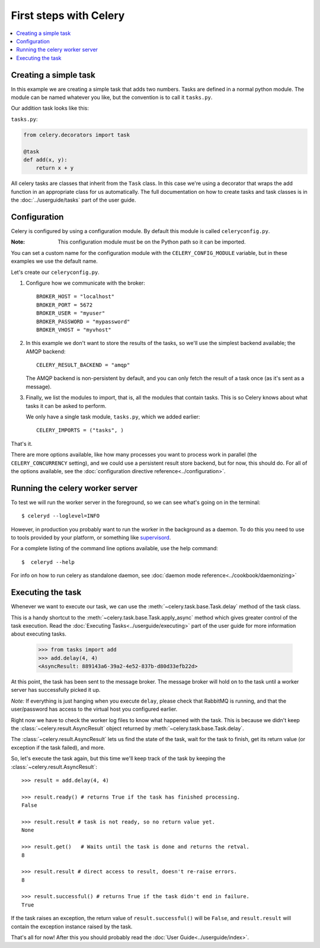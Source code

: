 ========================
 First steps with Celery
========================

.. contents::
    :local:

Creating a simple task
======================

In this example we are creating a simple task that adds two
numbers. Tasks are defined in a normal python module. The module can
be named whatever you like, but the convention is to call it
``tasks.py``.

Our addition task looks like this:

``tasks.py``:

.. code-block:: python

    from celery.decorators import task

    @task
    def add(x, y):
        return x + y


All celery tasks are classes that inherit from the ``Task``
class. In this case we're using a decorator that wraps the add
function in an appropriate class for us automatically. The full
documentation on how to create tasks and task classes is in the
:doc:`../userguide/tasks` part of the user guide.


Configuration
=============

Celery is configured by using a configuration module. By default
this module is called ``celeryconfig.py``.

:Note: This configuration module must be on the Python path so it
  can be imported.

You can set a custom name for the configuration module with the
``CELERY_CONFIG_MODULE`` variable, but in these examples we use the
default name.

Let's create our ``celeryconfig.py``.

1. Configure how we communicate with the broker::

        BROKER_HOST = "localhost"
        BROKER_PORT = 5672
        BROKER_USER = "myuser"
        BROKER_PASSWORD = "mypassword"
        BROKER_VHOST = "myvhost"

2. In this example we don't want to store the results of the tasks, so
   we'll use the simplest backend available; the AMQP backend::

        CELERY_RESULT_BACKEND = "amqp"

   The AMQP backend is non-persistent by default, and you can only
   fetch the result of a task once (as it's sent as a message).

3. Finally, we list the modules to import, that is, all the modules
   that contain tasks. This is so Celery knows about what tasks it can
   be asked to perform.

   We only have a single task module, ``tasks.py``, which we added earlier::

        CELERY_IMPORTS = ("tasks", )

That's it.

There are more options available, like how many processes you want to
process work in parallel (the ``CELERY_CONCURRENCY`` setting), and we
could use a persistent result store backend, but for now, this should
do. For all of the options available, see the 
:doc:`configuration directive reference<../configuration>`.

Running the celery worker server
================================

To test we will run the worker server in the foreground, so we can
see what's going on in the terminal::

    $ celeryd --loglevel=INFO

However, in production you probably want to run the worker in the
background as a daemon. To do this you need to use to tools provided
by your platform, or something like `supervisord`_.

For a complete listing of the command line options available, use the
help command::

    $  celeryd --help

For info on how to run celery as standalone daemon, see 
:doc:`daemon mode reference<../cookbook/daemonizing>`

.. _`supervisord`: http://supervisord.org

Executing the task
==================

Whenever we want to execute our task, we can use the
:meth:`~celery.task.base.Task.delay` method of the task class.

This is a handy shortcut to the :meth:`~celery.task.base.Task.apply_async`
method which gives greater control of the task execution. Read the
:doc:`Executing Tasks<../userguide/executing>` part of the user guide
for more information about executing tasks.

    >>> from tasks import add
    >>> add.delay(4, 4)
    <AsyncResult: 889143a6-39a2-4e52-837b-d80d33efb22d>

At this point, the task has been sent to the message broker. The message
broker will hold on to the task until a worker server has successfully
picked it up.

*Note:* If everything is just hanging when you execute ``delay``, please check
that RabbitMQ is running, and that the user/password has access to the virtual
host you configured earlier.

Right now we have to check the worker log files to know what happened
with the task. This is because we didn't keep the :class:`~celery.result.AsyncResult`
object returned by :meth:`~celery.task.base.Task.delay`.

The :class:`~celery.result.AsyncResult` lets us find the state of the task, wait for
the task to finish, get its return value (or exception if the task failed),
and more.

So, let's execute the task again, but this time we'll keep track of the task
by keeping the :class:`~celery.result.AsyncResult`::

    >>> result = add.delay(4, 4)

    >>> result.ready() # returns True if the task has finished processing.
    False

    >>> result.result # task is not ready, so no return value yet.
    None

    >>> result.get()   # Waits until the task is done and returns the retval.
    8

    >>> result.result # direct access to result, doesn't re-raise errors.
    8

    >>> result.successful() # returns True if the task didn't end in failure.
    True

If the task raises an exception, the return value of ``result.successful()``
will be ``False``, and ``result.result`` will contain the exception instance
raised by the task.

That's all for now! After this you should probably read the :doc:`User
Guide<../userguide/index>`.
